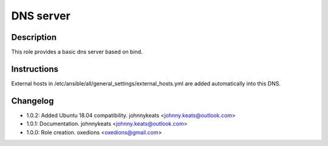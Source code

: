 DNS server
----------

Description
^^^^^^^^^^^

This role provides a basic dns server based on bind.

Instructions
^^^^^^^^^^^^

External hosts in /etc/ansible/all/general_settings/external_hosts.yml are added automatically into this DNS.

Changelog
^^^^^^^^^

* 1.0.2: Added Ubuntu 18.04 compatibility. johnnykeats <johnny.keats@outlook.com>
* 1.0.1: Documentation. johnnykeats <johnny.keats@outlook.com>
* 1.0.0: Role creation. oxedions <oxedions@gmail.com>
 
